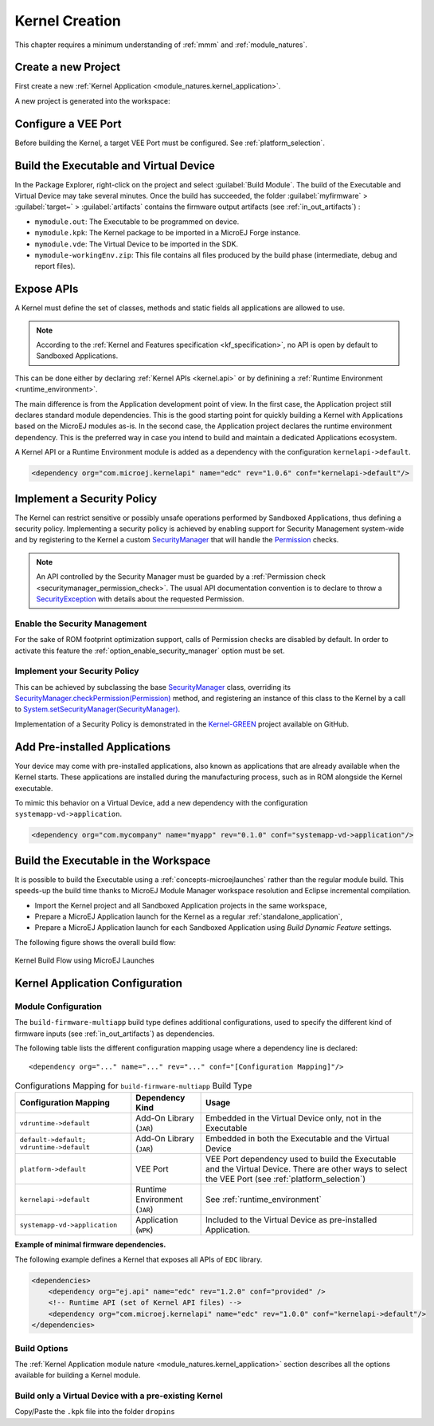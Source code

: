 .. _multisandbox_firmware_creation:

Kernel Creation
===============

This chapter requires a minimum understanding of :ref:`mmm` and :ref:`module_natures`. 

Create a new Project
--------------------

First create a new :ref:`Kernel Application <module_natures.kernel_application>`.

A new project is generated into the workspace:

.. _fms-project:
.. image:: png/firmware-multiapp-skeleton-project.png
   :align: center
   :width: 334px
   :height: 353px

Configure a VEE Port
--------------------

Before building the Kernel, a target VEE Port must be configured. See
:ref:`platform_selection`.

Build the Executable and Virtual Device
---------------------------------------

In the Package Explorer, right-click on the project and select
:guilabel:`Build Module`. The build of the Executable and Virtual
Device may take several minutes. Once the build has succeeded, the folder
:guilabel:`myfirmware` > :guilabel:`target~` > :guilabel:`artifacts` contains the firmware output artifacts
(see :ref:`in_out_artifacts`) :

-  ``mymodule.out``: The Executable to be programmed on device.

-  ``mymodule.kpk``: The Kernel package to be imported in a MicroEJ Forge instance.

-  ``mymodule.vde``: The Virtual Device to be imported in the SDK.

-  ``mymodule-workingEnv.zip``: This file contains all files produced by
   the build phase (intermediate, debug and report files).

.. _fms-artifacts:
.. image:: png/firmware-multiapp-skeleton-artifacts.png
   :align: center
   :width: 335px
   :height: 866px

.. _define_apis:

Expose APIs
-----------

A Kernel must define the set of classes, methods and static fields all applications are allowed to use.

.. note::

   According to the :ref:`Kernel and Features specification <kf_specification>`, no API is open by default to Sandboxed Applications.

This can be done either by declaring :ref:`Kernel APIs <kernel.api>` or by definining a :ref:`Runtime Environment <runtime_environment>`.

The main difference is from the Application development point of view. 
In the first case, the Application project still declares standard module dependencies.
This is the good starting point for quickly building a Kernel with Applications based on the MicroEJ modules as-is.
In the second case, the Application project declares the runtime environment dependency. 
This is the preferred way in case you intend to build and maintain a dedicated Applications ecosystem.

A Kernel API or a Runtime Environment module is added as a dependency with the configuration ``kernelapi->default``.

.. code:: xml

   <dependency org="com.microej.kernelapi" name="edc" rev="1.0.6" conf="kernelapi->default"/>

.. _implement_security_policy:

Implement a Security Policy
---------------------------

The Kernel can restrict sensitive or possibly unsafe operations performed by Sandboxed Applications, thus defining a security policy.
Implementing a security policy is achieved by enabling support for Security Management system-wide and by registering to the Kernel a custom `SecurityManager`_ that will handle the `Permission`_ checks.

.. note::

   An API controlled by the Security Manager must be guarded by a :ref:`Permission check <securitymanager_permission_check>`.
   The usual API documentation convention is to declare to throw a `SecurityException`_ with details about the requested Permission.

Enable the Security Management
~~~~~~~~~~~~~~~~~~~~~~~~~~~~~~

For the sake of ROM footprint optimization support, calls of Permission checks are disabled by default.
In order to activate this feature the :ref:`option_enable_security_manager` option must be set.

Implement your Security Policy
~~~~~~~~~~~~~~~~~~~~~~~~~~~~~~

This can be achieved by subclassing the base `SecurityManager`_ class, overriding its `SecurityManager.checkPermission(Permission)`_ method,
and registering an instance of this class to the Kernel by a call to `System.setSecurityManager(SecurityManager)`_.

Implementation of a Security Policy is demonstrated in the `Kernel-GREEN`_ project available on GitHub.

.. _SecurityManager: https://repository.microej.com/javadoc/microej_5.x/apis/java/lang/SecurityManager.html
.. _SecurityManager.checkPermission(Permission): https://repository.microej.com/javadoc/microej_5.x/apis/java/lang/SecurityManager.html#checkPermission-java.security.Permission-
.. _System.setSecurityManager(SecurityManager): https://repository.microej.com/javadoc/microej_5.x/apis/java/lang/System.html#setSecurityManager-java.lang.SecurityManager-
.. _Kernel-GREEN: https://github.com/MicroEJ/Kernel-GREEN
.. _SecurityException: https://repository.microej.com/javadoc/microej_5.x/apis/java/lang/SecurityException.html
.. _Permission: https://repository.microej.com/javadoc/microej_5.x/apis/java/security/Permission.html

.. _pre_installed_application_vd:

Add Pre-installed Applications
------------------------------

Your device may come with pre-installed applications, also known as applications that are already available when the Kernel starts.
These applications are installed during the manufacturing process, such as in ROM alongside the Kernel executable.

To mimic this behavior on a Virtual Device, add a new dependency with the configuration ``systemapp-vd->application``.

.. code:: xml

   <dependency org="com.mycompany" name="myapp" rev="0.1.0" conf="systemapp-vd->application"/>


.. _Kernel.install(): https://repository.microej.com/javadoc/microej_5.x/apis/ej/kf/Kernel.html#install-java.io.InputStream-

Build the Executable in the Workspace
-------------------------------------

It is possible to build the Executable using a :ref:`concepts-microejlaunches` rather than the regular module build.
This speeds-up the build time thanks to MicroEJ Module Manager workspace resolution and Eclipse incremental compilation.

- Import the Kernel project and all Sandboxed Application projects in the same workspace,
- Prepare a MicroEJ Application launch for the Kernel as a regular :ref:`standalone_application`,
- Prepare a MicroEJ Application launch for each Sandboxed Application using `Build Dynamic Feature` settings.

The following figure shows the overall build flow:

.. _build_flow_workspace:
.. figure:: png/build_flow_zoom_workspace.png
   :alt: Kernel Build Flow using MicroEJ Launches
   :align: center
   :scale: 80%

   Kernel Build Flow using MicroEJ Launches

Kernel Application Configuration
--------------------------------

.. _kernel_module_configuration:

Module Configuration
~~~~~~~~~~~~~~~~~~~~

The ``build-firmware-multiapp`` build type defines additional
configurations, used to specify the different kind of firmware inputs
(see :ref:`in_out_artifacts`) as dependencies.

The following table lists the different configuration mapping usage
where a dependency line is declared:

::

   <dependency org="..." name="..." rev="..." conf="[Configuration Mapping]"/>

.. tabularcolumns:: |p{4.3cm}|p{3cm}|p{8cm}|
.. table:: Configurations Mapping for ``build-firmware-multiapp`` Build Type

   +-------------------------------+-------------------------------+---------------------------------------------------------------------------------------------------------------------------------------------------------------------------------+
   | Configuration Mapping         | Dependency Kind               | Usage                                                                                                                                                                           |
   +===============================+===============================+=================================================================================================================================================================================+
   | ``vdruntime->default``        | Add-On Library (``JAR``)      | Embedded in the Virtual Device only, not in the Executable                                                                                                                      |
   +-------------------------------+-------------------------------+---------------------------------------------------------------------------------------------------------------------------------------------------------------------------------+
   | ``default->default;``         | Add-On Library (``JAR``)      | Embedded in both the Executable and the Virtual Device                                                                                                                          |
   | ``vdruntime->default``        |                               |                                                                                                                                                                                 |
   +-------------------------------+-------------------------------+---------------------------------------------------------------------------------------------------------------------------------------------------------------------------------+
   | ``platform->default``         | VEE Port                      | VEE Port dependency used to build the Executable and the Virtual Device. There are other ways to select the VEE Port (see :ref:`platform_selection`)                            |
   +-------------------------------+-------------------------------+---------------------------------------------------------------------------------------------------------------------------------------------------------------------------------+
   | ``kernelapi->default``        | Runtime Environment (``JAR``) | See :ref:`runtime_environment`                                                                                                                                                  |
   +-------------------------------+-------------------------------+---------------------------------------------------------------------------------------------------------------------------------------------------------------------------------+
   | ``systemapp-vd->application`` | Application (``WPK``)         | Included to the Virtual Device as pre-installed Application.                                                                                                                    |
   +-------------------------------+-------------------------------+---------------------------------------------------------------------------------------------------------------------------------------------------------------------------------+

**Example of minimal firmware dependencies.**

The following example defines a Kernel that exposes all APIs of ``EDC`` library.

.. code:: xml

   <dependencies>
       <dependency org="ej.api" name="edc" rev="1.2.0" conf="provided" />
       <!-- Runtime API (set of Kernel API files) -->
       <dependency org="com.microej.kernelapi" name="edc" rev="1.0.0" conf="kernelapi->default"/>
   </dependencies>

Build Options
~~~~~~~~~~~~~~

The :ref:`Kernel Application module nature <module_natures.kernel_application>` section describes all the options available for building a Kernel module.

Build only a Virtual Device with a pre-existing Kernel
~~~~~~~~~~~~~~~~~~~~~~~~~~~~~~~~~~~~~~~~~~~~~~~~~~~~~~

Copy/Paste the ``.kpk`` file into the folder ``dropins``

..
   | Copyright 2008-2023, MicroEJ Corp. Content in this space is free 
   for read and redistribute. Except if otherwise stated, modification 
   is subject to MicroEJ Corp prior approval.
   | MicroEJ is a trademark of MicroEJ Corp. All other trademarks and 
   copyrights are the property of their respective owners.
